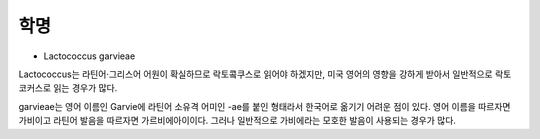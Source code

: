 학명
====

* Lactococcus garvieae

Lactococcus는 라틴어·그리스어 어원이 확실하므로 락토콬쿠스로 읽어야 하겠지만, 미국 영어의 영향을 강하게 받아서 일반적으로 락토코커스로 읽는 경우가 많다.

garvieae는 영어 이름인 Garvie에 라틴어 소유격 어미인 -ae를 붙인 형태라서 한국어로 옮기기 어려운 점이 있다. 영어 이름을 따르자면 가비이고 라틴어 발음을 따르자면 가르비에아이이다. 그러나 일반적으로 가비에라는 모호한 발음이 사용되는 경우가 많다.
